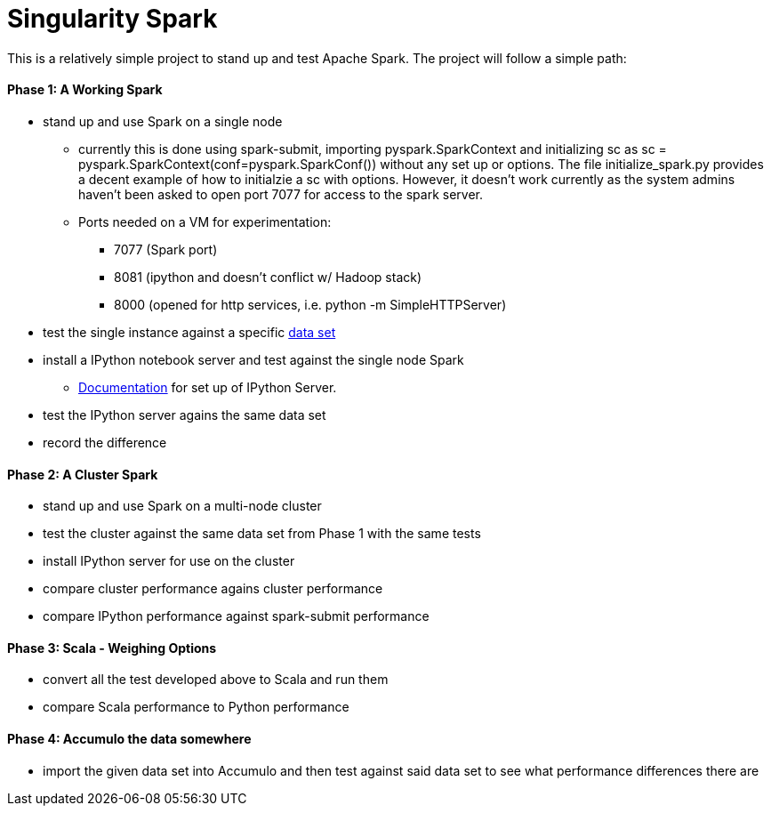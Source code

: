 = Singularity Spark

This is a relatively simple project to stand up and test Apache Spark.  The
project will follow a simple path:

==== Phase 1: A Working Spark
* stand up and use Spark on a single node
  **  currently this is done using spark-submit, importing pyspark.SparkContext and initializing sc as sc = pyspark.SparkContext(conf=pyspark.SparkConf()) without any set up or options.  The file initialize_spark.py provides a decent example of how to initialzie a sc with options.  However, it doesn't work currently as the system admins haven't been asked to open port 7077 for access to the spark server.
  **  Ports needed on a VM for experimentation:
     *** 7077 (Spark port)
     *** 8081 (ipython and doesn't conflict w/ Hadoop stack)
     *** 8000 (opened for http services, i.e. python -m SimpleHTTPServer)
* test the single instance against a specific link:data_sets.adoc[data set]
* install a IPython notebook server and test against the single node Spark
  ** link:ipython_setup.adoc[Documentation] for set up of IPython Server.
* test the IPython server agains the same data set
* record the difference

==== Phase 2: A Cluster Spark
* stand up and use Spark on a multi-node cluster
* test the cluster against the same data set from Phase 1 with the same tests
* install IPython server for use on the cluster
* compare cluster performance agains cluster performance
* compare IPython performance against spark-submit performance

==== Phase 3: Scala - Weighing Options
* convert all the test developed above to Scala and run them
* compare Scala performance to Python performance

==== Phase 4: Accumulo the data somewhere
* import the given data set into Accumulo and then test against said data
set to see what performance differences there are

